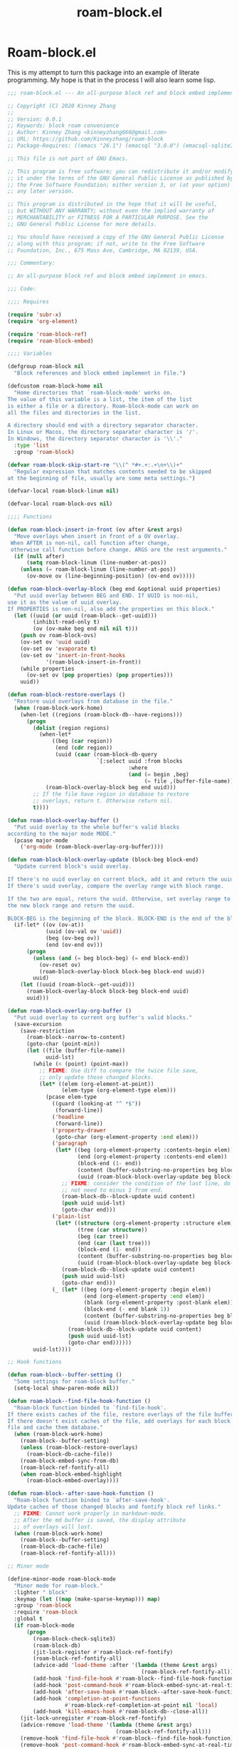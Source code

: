 #+TITLE: roam-block.el

* Roam-block.el
This is my attempt to turn this package into an example of literate programming. My hope is that in the process I will also learn some lisp. 

#+begin_src emacs-lisp :tangle roam-block.el
;;; roam-block.el --- An all-purpose block ref and block embed implement in emacs -*- coding: utf-8; lexical-binding: t; -*-

;; Copyright (C) 2020 Kinney Zhang
;;
;; Version: 0.0.1
;; Keywords: block roam convenience
;; Author: Kinney Zhang <kinneyzhang666@gmail.com>
;; URL: https://github.com/Kinneyzhang/roam-block
;; Package-Requires: ((emacs "26.1") (emacsql "3.0.0") (emacsql-sqlite3 "1.0.2") (ov "1.0.6") (promise "1.1"))

;; This file is not part of GNU Emacs.

;; This program is free software; you can redistribute it and/or modify
;; it under the terms of the GNU General Public License as published by
;; the Free Software Foundation; either version 3, or (at your option)
;; any later version.

;; This program is distributed in the hope that it will be useful,
;; but WITHOUT ANY WARRANTY; without even the implied warranty of
;; MERCHANTABILITY or FITNESS FOR A PARTICULAR PURPOSE. See the
;; GNU General Public License for more details.

;; You should have received a copy of the GNU General Public License
;; along with this program; if not, write to the Free Software
;; Foundation, Inc., 675 Mass Ave, Cambridge, MA 02139, USA.

;;; Commentary:

;; An all-purpose block ref and block embed implement in emacs.

;;; Code:

;;;; Requires

(require 'subr-x)
(require 'org-element)

(require 'roam-block-ref)
(require 'roam-block-embed)

;;;; Variables

(defgroup roam-block nil
  "Block references and block embed implement in file.")

(defcustom roam-block-home nil
  "Home directories that `roam-block-mode' works on.
The value of this variable is a list, the item of the list 
is either a file or a directory. Roam-block-mode can work on 
all the files and directories in the list.

A directory should end with a directory separator character.
In Linux or Macos, the directory separator character is '/'.
In Windows, the directory separator character is '\\'."
  :type 'list
  :group 'roam-block)

(defvar roam-block-skip-start-re "\\(^ *#+.+:.+\n+\\)+"
  "Regular expression that matches contents needed to be skipped
at the beginning of file, usually are some meta settings.")

(defvar-local roam-block-linum nil)

(defvar-local roam-block-ovs nil)

;;;; Functions

(defun roam-block-insert-in-front (ov after &rest args)
  "Move overlays when insert in front of a OV overlay.
 When AFTER is non-nil, call function after change,
 otherwise call function before change. ARGS are the rest arguments."
  (if (null after)
      (setq roam-block-linum (line-number-at-pos))
    (unless (= roam-block-linum (line-number-at-pos))
      (ov-move ov (line-beginning-position) (ov-end ov)))))

(defun roam-block-overlay-block (beg end &optional uuid properties)
  "Put uuid overlay between BEG and END. If UUID is non-nil, 
use it as the value of uuid overlay.  
If PROPERTIES is non-nil, also add the properties on this block."
  (let ((uuid (or uuid (roam-block--get-uuid)))
        (inhibit-read-only t)
        (ov (ov-make beg end nil nil t)))
    (push ov roam-block-ovs)
    (ov-set ov 'uuid uuid)
    (ov-set ov 'evaporate t)
    (ov-set ov 'insert-in-front-hooks
            '(roam-block-insert-in-front))
    (while properties
      (ov-set ov (pop properties) (pop properties)))
    uuid))

(defun roam-block-restore-overlays ()
  "Restore uuid overlays from database in the file."
  (when (roam-block-work-home)
    (when-let ((regions (roam-block-db--have-regions)))
      (progn
        (dolist (region regions)
          (when-let*
              ((beg (car region))
               (end (cdr region))
               (uuid (caar (roam-block-db-query
                            `[:select uuid :from blocks
                                      :where
                                      (and (= begin ,beg)
                                           (= file ,(buffer-file-name)))]))))
            (roam-block-overlay-block beg end uuid)))
        ;; If the file have region in database to restore
        ;; overlays, return t. Otherwise return nil.
        t))))

(defun roam-block-overlay-buffer ()
  "Put uuid overlay to the whole buffer's valid blocks 
according to the major mode MODE."
  (pcase major-mode
    ('org-mode (roam-block-overlay-org-buffer))))

(defun roam-block-block-overlay-update (block-beg block-end)
  "Update current block's uuid overlay.

If there's no uuid overlay on current block, add it and return the uuid.
If there's uuid overlay, compare the overlay range with block range.

If the two are equal, return the uuid. Otherwise, set overlay range to
the new block range and return the uuid.

BLOCK-BEG is the beginning of the block. BLOCK-END is the end of the block."
  (if-let* ((ov (ov-at))
            (uuid (ov-val ov 'uuid))
            (beg (ov-beg ov))
            (end (ov-end ov)))
      (progn
        (unless (and (= beg block-beg) (= end block-end))
          (ov-reset ov)
          (roam-block-overlay-block block-beg block-end uuid))
        uuid)
    (let ((uuid (roam-block--get-uuid)))
      (roam-block-overlay-block block-beg block-end uuid)
      uuid)))

(defun roam-block-overlay-org-buffer ()
  "Put uuid overlay to current org buffer's valid blocks."
  (save-excursion
    (save-restriction
      (roam-block--narrow-to-content)
      (goto-char (point-min))
      (let ((file (buffer-file-name))
            uuid-lst)
        (while (< (point) (point-max))
          ;; FIXME: Use diff to compare the twice file save,
          ;; only update those changed blocks.
          (let* ((elem (org-element-at-point))
                 (elem-type (org-element-type elem)))
            (pcase elem-type
              ((guard (looking-at "^ *$"))
               (forward-line))
              ('headline
               (forward-line))
              ('property-drawer
               (goto-char (org-element-property :end elem)))
              ('paragraph
               (let* ((beg (org-element-property :contents-begin elem))
                      (end (org-element-property :contents-end elem))
                      (block-end (1- end))
                      (content (buffer-substring-no-properties beg block-end))
                      (uuid (roam-block-block-overlay-update beg block-end)))
                 ;; FIXME: consider the condition of the last line, do
                 ;; not need to minus 1 from end.
                 (roam-block-db--block-update uuid content)
                 (push uuid uuid-lst)
                 (goto-char end)))
              ('plain-list
               (let* ((structure (org-element-property :structure elem))
                      (tree (car structure))
                      (beg (car tree))
                      (end (car (last tree)))
                      (block-end (1- end))
                      (content (buffer-substring-no-properties beg block-end))
                      (uuid (roam-block-block-overlay-update beg block-end)))
                 (roam-block-db--block-update uuid content)
                 (push uuid uuid-lst)
                 (goto-char end)))
              (_ (let* ((beg (org-element-property :begin elem))
                        (end (org-element-property :end elem))
                        (blank (org-element-property :post-blank elem))
                        (block-end (- end blank 1))
                        (content (buffer-substring-no-properties beg block-end))
                        (uuid (roam-block-block-overlay-update beg block-end)))
                   (roam-block-db--block-update uuid content)
                   (push uuid uuid-lst)
                   (goto-char end))))))
        uuid-lst))))

;; Hook functions

(defun roam-block--buffer-setting ()
  "Some settings for roam-block buffer."
  (setq-local show-paren-mode nil))

(defun roam-block--find-file-hook-function ()
  "Roam-block function binded to `find-file-hook'.
If there exists caches of the file, restore overlays of the file buffer.
If there doesn't exist caches of the file, add overlays for each block in
file and cache them database."
  (when (roam-block-work-home)
    (roam-block--buffer-setting)
    (unless (roam-block-restore-overlays)
      (roam-block-db-cache-file))
    (roam-block-embed-sync-from-db)
    (roam-block-ref-fontify-all)
    (when roam-block-embed-highlight
      (roam-block-embed-overlay))))

(defun roam-block--after-save-hook-function ()
  "Roam-block function binded to `after-save-hook'.
Update caches of those changed blocks and fontify block ref links."
  ;; FIXME: Cannot work properly in markdown-mode.
  ;; After the md buffer is saved, the display attribute
  ;; of overlays will lost.
  (when (roam-block-work-home)
    (roam-block--buffer-setting)
    (roam-block-db-cache-file)
    (roam-block-ref-fontify-all)))

;; Minor mode

(define-minor-mode roam-block-mode
  "Minor mode for roam-block."
  :lighter " block"
  :keymap (let ((map (make-sparse-keymap))) map)
  :group 'roam-block
  :require 'roam-block
  :global t
  (if roam-block-mode
      (progn
        (roam-block-check-sqlite3)
        (roam-block-db)
        (jit-lock-register #'roam-block-ref-fontify)
        (roam-block-ref-fontify-all)
        (advice-add 'load-theme :after '(lambda (theme &rest args)
                                          (roam-block-ref-fontify-all)))
        (add-hook 'find-file-hook #'roam-block--find-file-hook-function)
        (add-hook 'post-command-hook #'roam-block-embed-sync-at-real-time)
        (add-hook 'after-save-hook #'roam-block--after-save-hook-function)
        (add-hook 'completion-at-point-functions
                  #'roam-block-ref-completion-at-point nil 'local)
        (add-hook 'kill-emacs-hook #'roam-block-db--close-all))
    (jit-lock-unregister #'roam-block-ref-fontify)
    (advice-remove 'load-theme '(lambda (theme &rest args)
                                  (roam-block-ref-fontify-all)))
    (remove-hook 'find-file-hook #'roam-block--find-file-hook-function)
    (remove-hook 'post-command-hook #'roam-block-embed-sync-at-real-time)
    (remove-hook 'after-save-hook #'roam-block--after-save-hook-function)
    (remove-hook 'completion-at-point-functions
                 #'roam-block-ref-completion-at-point 'local)
    (remove-hook 'kill-emacs-hook #'roam-block-db--close-all)
    (roam-block-ref-remove-properties))
  (jit-lock-refontify))

;; Commands

;;;###autoload
(defun roam-block-delete-block ()
  "Delete current block.  If there's no block at point, 
prompt a message."
  (interactive)
  (let ((data (roam-block--block-uuid))
        beg end)
    (if data
        (progn
          (setq beg (nth 1 data))
          (setq end (nth 2 data))
          (delete-region beg end))
      (message "(roam-block) No valid block here!"))))

(provide 'roam-block)
;;; roam-block.el ends here

#+end_src
